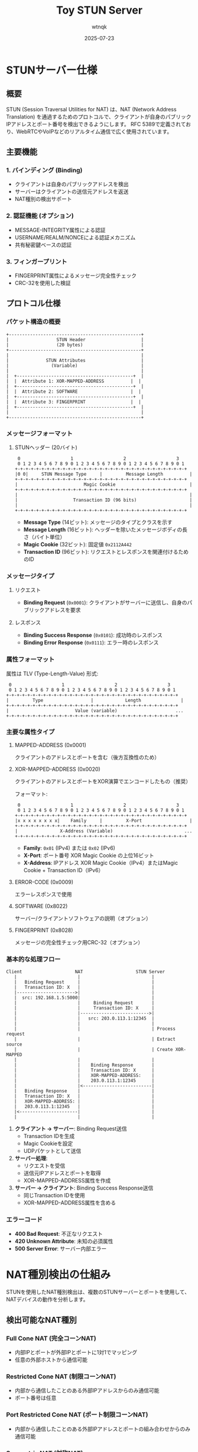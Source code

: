 #+TITLE: Toy STUN Server
#+AUTHOR: wtnqk
#+DATE: 2025-07-23

* STUNサーバー仕様

** 概要
STUN (Session Traversal Utilities for NAT) は、NAT (Network Address Translation) を通過するためのプロトコルで、クライアントが自身のパブリックIPアドレスとポート番号を検出できるようにします。
RFC 5389で定義されており、WebRTCやVoIPなどのリアルタイム通信で広く使用されています。

** 主要機能
*** 1. バインディング (Binding)
- クライアントは自身のパブリックアドレスを検出
- サーバーはクライアントの送信元アドレスを返送
- NAT種別の検出サポート

*** 2. 認証機能 (オプション)
- MESSAGE-INTEGRITY属性による認証
- USERNAME/REALM/NONCEによる認証メカニズム
- 共有秘密鍵ベースの認証

*** 3. フィンガープリント
- FINGERPRINT属性によるメッセージ完全性チェック
- CRC-32を使用した検証

** プロトコル仕様

*** パケット構造の概要

#+begin_src ditaa :file stun-packet-structure.png
    +--------------------------------------------------+
    |                  STUN Header                     |
    |                  (20 bytes)                      |
    +--------------------------------------------------+
    |                                                  |
    |              STUN Attributes                     |
    |                (Variable)                        |
    |                                                  |
    |  +--------------------------------------------+  |
    |  |  Attribute 1: XOR-MAPPED-ADDRESS          |  |
    |  +--------------------------------------------+  |
    |  |  Attribute 2: SOFTWARE                    |  |
    |  +--------------------------------------------+  |
    |  |  Attribute 3: FINGERPRINT                 |  |
    |  +--------------------------------------------+  |
    |                                                  |
    +--------------------------------------------------+
#+end_src

*** メッセージフォーマット

**** STUNヘッダー (20バイト)
#+begin_example
 0                   1                   2                   3
 0 1 2 3 4 5 6 7 8 9 0 1 2 3 4 5 6 7 8 9 0 1 2 3 4 5 6 7 8 9 0 1
+-+-+-+-+-+-+-+-+-+-+-+-+-+-+-+-+-+-+-+-+-+-+-+-+-+-+-+-+-+-+-+-+
|0 0|     STUN Message Type     |         Message Length          |
+-+-+-+-+-+-+-+-+-+-+-+-+-+-+-+-+-+-+-+-+-+-+-+-+-+-+-+-+-+-+-+-+
|                         Magic Cookie                            |
+-+-+-+-+-+-+-+-+-+-+-+-+-+-+-+-+-+-+-+-+-+-+-+-+-+-+-+-+-+-+-+-+
|                                                                 |
|                     Transaction ID (96 bits)                    |
|                                                                 |
+-+-+-+-+-+-+-+-+-+-+-+-+-+-+-+-+-+-+-+-+-+-+-+-+-+-+-+-+-+-+-+-+
#+end_example

- *Message Type* (14ビット): メッセージのタイプとクラスを示す
- *Message Length* (16ビット): ヘッダーを除いたメッセージボディの長さ（バイト単位）
- *Magic Cookie* (32ビット): 固定値 =0x2112A442=
- *Transaction ID* (96ビット): リクエストとレスポンスを関連付けるためのID

*** メッセージタイプ
**** リクエスト
- *Binding Request* (=0x0001=): クライアントがサーバーに送信し、自身のパブリックアドレスを要求

**** レスポンス
- *Binding Success Response* (=0x0101=): 成功時のレスポンス
- *Binding Error Response* (=0x0111=): エラー時のレスポンス

*** 属性フォーマット
属性は TLV (Type-Length-Value) 形式:
#+begin_example
 0                   1                   2                   3
 0 1 2 3 4 5 6 7 8 9 0 1 2 3 4 5 6 7 8 9 0 1 2 3 4 5 6 7 8 9 0 1
+-+-+-+-+-+-+-+-+-+-+-+-+-+-+-+-+-+-+-+-+-+-+-+-+-+-+-+-+-+-+-+-+
|         Type                  |            Length               |
+-+-+-+-+-+-+-+-+-+-+-+-+-+-+-+-+-+-+-+-+-+-+-+-+-+-+-+-+-+-+-+-+
|                         Value (variable)                      ...
+-+-+-+-+-+-+-+-+-+-+-+-+-+-+-+-+-+-+-+-+-+-+-+-+-+-+-+-+-+-+-+-+
#+end_example

*** 主要な属性タイプ
**** MAPPED-ADDRESS (0x0001)
クライアントのアドレスとポートを含む（後方互換性のため）

**** XOR-MAPPED-ADDRESS (0x0020)
クライアントのアドレスとポートをXOR演算でエンコードしたもの（推奨）

フォーマット:
#+begin_example
 0                   1                   2                   3
 0 1 2 3 4 5 6 7 8 9 0 1 2 3 4 5 6 7 8 9 0 1 2 3 4 5 6 7 8 9 0 1
+-+-+-+-+-+-+-+-+-+-+-+-+-+-+-+-+-+-+-+-+-+-+-+-+-+-+-+-+-+-+-+-+
|x x x x x x x x|    Family     |         X-Port                  |
+-+-+-+-+-+-+-+-+-+-+-+-+-+-+-+-+-+-+-+-+-+-+-+-+-+-+-+-+-+-+-+-+
|                X-Address (Variable)                           ...
+-+-+-+-+-+-+-+-+-+-+-+-+-+-+-+-+-+-+-+-+-+-+-+-+-+-+-+-+-+-+-+-+
#+end_example

- *Family*: =0x01= (IPv4) または =0x02= (IPv6)
- *X-Port*: ポート番号 XOR Magic Cookie の上位16ビット
- *X-Address*: IPアドレス XOR Magic Cookie（IPv4）またはMagic Cookie + Transaction ID（IPv6）

**** ERROR-CODE (0x0009)
エラーレスポンスで使用

**** SOFTWARE (0x8022)
サーバー/クライアントソフトウェアの説明（オプション）

**** FINGERPRINT (0x8028)
メッセージの完全性チェック用CRC-32（オプション）

*** 基本的な処理フロー

#+begin_src ditaa :file stun-basic-flow.png
    Client                    NAT                    STUN Server
       |                       |                           |
       |   Binding Request     |                           |
       |   Transaction ID: X   |                           |
       |---------------------->|                           |
       |  src: 192.168.1.5:5000|                           |
       |                       |     Binding Request       |
       |                       |     Transaction ID: X     |
       |                       |-------------------------->|
       |                       |   src: 203.0.113.1:12345  |
       |                       |                           |
       |                       |                           | Process request
       |                       |                           | Extract source
       |                       |                           | Create XOR-MAPPED
       |                       |                           |
       |                       |    Binding Response       |
       |                       |    Transaction ID: X      |
       |                       |    XOR-MAPPED-ADDRESS:    |
       |                       |    203.0.113.1:12345      |
       |                       |<--------------------------|
       |   Binding Response    |                           |
       |   Transaction ID: X   |                           |
       |   XOR-MAPPED-ADDRESS: |                           |
       |   203.0.113.1:12345   |                           |
       |<----------------------|                           |
       |                       |                           |
#+end_src

1. *クライアント → サーバー*: Binding Request送信
   - Transaction IDを生成
   - Magic Cookieを設定
   - UDPパケットとして送信

2. *サーバー処理*:
   - リクエストを受信
   - 送信元IPアドレスとポートを取得
   - XOR-MAPPED-ADDRESS属性を作成

3. *サーバー → クライアント*: Binding Success Response送信
   - 同じTransaction IDを使用
   - XOR-MAPPED-ADDRESS属性を含める

*** エラーコード
- *400 Bad Request*: 不正なリクエスト
- *420 Unknown Attribute*: 未知の必須属性
- *500 Server Error*: サーバー内部エラー

* NAT種別検出の仕組み

STUNを使用したNAT種別検出は、複数のSTUNサーバーとポートを使用して、NATデバイスの動作を分析します。

** 検出可能なNAT種別

*** Full Cone NAT (完全コーンNAT)
- 内部IPとポートが外部IPとポートに1対1でマッピング
- 任意の外部ホストから通信可能

*** Restricted Cone NAT (制限コーンNAT)
- 内部から通信したことのある外部IPアドレスからのみ通信可能
- ポート番号は任意

*** Port Restricted Cone NAT (ポート制限コーンNAT)
- 内部から通信したことのある外部IPアドレスとポートの組み合わせからのみ通信可能

*** Symmetric NAT (対称NAT)
- 宛先ごとに異なる外部ポートを割り当て
- 最も制限的なNAT種別

** 検出アルゴリズム

#+begin_src ditaa :file nat-detection-flow.png
                                     Start
                                       |
                                       v
                            +---------------------+
                            | Test I              |
                            | Basic Binding Test  |
                            | STUN Server A:3478  |
                            +---------------------+
                                       |
                                  Got response?
                                   /        \
                                 No          Yes
                                 |            |
                                 v            v
                         UDP Blocked    Check if same
                                       mapped address
                                             |
                                             v
                            +------------------------+
                            | Test II                |
                            | Same IP, Different Port|
                            | STUN Server A:3479     |
                            +------------------------+
                                       |
                                  Got response?
                                   /        \
                                 No          Yes
                                 |            |
                                 v            v
                                 |      Open Internet or
                                 |      Full Cone NAT
                                 |
                                 v
                            +------------------------+
                            | Test III               |
                            | Different IP Test      |
                            | STUN Server B:3478     |
                            +------------------------+
                                       |
                                  Got response?
                                   /        \
                                 No          Yes
                                 |            |
                                 v            v
                          Restricted    Full Cone NAT
                          or Symmetric
                                 |
                                 v
                            +------------------------+
                            | Test IV                |
                            | Port Mapping Test      |
                            | Compare mapped ports   |
                            +------------------------+
                                       |
                              Same port mapping?
                                   /        \
                                 No          Yes
                                 |            |
                                 v            v
                         Symmetric NAT   Port Restricted
                                        Cone NAT
#+end_src

1. *Test I*: 基本的なバインディングテスト
   - プライマリSTUNサーバーにBinding Requestを送信
   - パブリックIPアドレスを取得

2. *Test II*: 同一IPアドレス、異なるポートからのテスト
   - プライマリサーバーの別ポートから応答を送信
   - 応答が受信できればFull Cone NAT

3. *Test III*: 異なるIPアドレスからのテスト
   - セカンダリSTUNサーバーから応答を送信
   - 応答が受信できればFull Cone NAT、できなければRestricted

4. *マッピング動作テスト*
   - 異なる宛先に対してBinding Requestを送信
   - 割り当てられるポートが同じならCone NAT、異なればSymmetric NAT

* STUN認証メカニズム

** Long-Term Credential Mechanism
長期認証メカニズムは、共有秘密鍵を使用してメッセージの完全性を保証します。

*** 認証フロー

#+begin_src ditaa :file stun-auth-flow.png
    Client                                      STUN Server
       |                                              |
       |          Binding Request                     |
       |          (No Authentication)                 |
       |--------------------------------------------->|
       |                                              |
       |                                              | Check auth
       |                                              | Not present
       |                                              |
       |        401 Unauthorized Error               |
       |        REALM="example.com"                  |
       |        NONCE="f//499k954d6OL34oL9FSTvy64sA"  |
       |<---------------------------------------------|
       |                                              |
       | Calculate key:                               |
       | key = MD5(username:realm:password)           |
       |                                              |
       |          Binding Request                     |
       |          USERNAME="alice"                    |
       |          REALM="example.com"                |
       |          NONCE="f//499k954d6OL34oL9FSTvy64sA"|
       |          MESSAGE-INTEGRITY=<HMAC-SHA1>       |
       |--------------------------------------------->|
       |                                              |
       |                                              | Verify:
       |                                              | - NONCE valid
       |                                              | - Calculate HMAC
       |                                              | - Compare
       |                                              |
       |          Binding Success Response            |
       |          XOR-MAPPED-ADDRESS                  |
       |          MESSAGE-INTEGRITY=<HMAC-SHA1>       |
       |<---------------------------------------------|
       |                                              |
#+end_src

1. クライアントが認証なしでリクエストを送信
2. サーバーが401 UnauthorizedエラーとNONCE、REALMを返送
3. クライアントが認証情報を含めて再送信
4. サーバーが認証を検証して応答

*** MESSAGE-INTEGRITY属性
- HMAC-SHA1を使用
- 計算対象: STUNヘッダー + 全属性（MESSAGE-INTEGRITY属性の値を除く）
- キー: MD5(username:realm:password)

** Short-Term Credential Mechanism
短期認証メカニズムは、一時的な認証情報を使用します。

*** 特徴
- NONCEは使用しない
- REALMは固定値
- パスワードは時限的に有効

* STUNメッセージの再送制御

** 再送タイミング

#+begin_src ditaa :file stun-retransmission.png
    Client                                      STUN Server
       |                                              |
       |          Binding Request (RTO=500ms)        |
       |--------------------------------------------->| X (Lost)
       |                                              |
       |<----------------- 500ms -------------------->|
       |                                              |
       |          Binding Request (RTO=1000ms)       |
       |--------------------------------------------->| X (Lost)
       |                                              |
       |<----------------- 1000ms ------------------->|
       |                                              |
       |          Binding Request (RTO=2000ms)       |
       |--------------------------------------------->|
       |                                              | Process
       |          Binding Success Response            |
       |<---------------------------------------------|
       |                                              |
       
    Timeline:
    0ms     ----[Request 1]----X
    500ms   ----[Request 2]----X  
    1500ms  ----[Request 3]-----> Success!
#+end_src

RFC 5389では以下の再送間隔を推奨:
- 初回送信後: 500ms
- 2回目: 1000ms
- 3回目: 2000ms
- 4回目: 4000ms
- 5回目: 8000ms
- 6回目: 16000ms
- 7回目以降: なし（タイムアウト）

** 信頼性の確保
- Transaction IDによる重複排除
- 指数バックオフによる再送
- 最大再送回数の制限

* セキュリティ考慮事項

- STUNサーバーは認証なしで動作するため、DDoS攻撃の対象になりやすい
- レート制限の実装を推奨
- 必要に応じてMESSAGE-INTEGRITYやFINGERPRINT属性を使用
- 送信元IPアドレスの検証
- リフレクション攻撃の防止

* 参考資料

- [[https://datatracker.ietf.org/doc/html/rfc5389][RFC 5389 - Session Traversal Utilities for NAT (STUN)]]
- [[https://datatracker.ietf.org/doc/html/rfc8489][RFC 8489 - Session Traversal Utilities for NAT (STUN)]] (最新版)
- [[https://datatracker.ietf.org/doc/html/rfc3489][RFC 3489 - STUN - Simple Traversal of User Datagram Protocol (UDP) Through Network Address Translators (NATs)]] (旧版、参考)